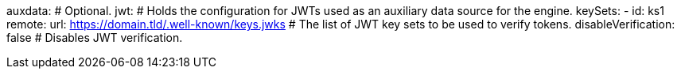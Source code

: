 auxdata: # Optional.
  jwt: # Holds the configuration for JWTs used as an auxiliary data source for the engine.
    keySets: 
    - id: ks1
      remote:
        url: https://domain.tld/.well-known/keys.jwks # The list of JWT key sets to be used to verify tokens.
    disableVerification: false # Disables JWT verification.
